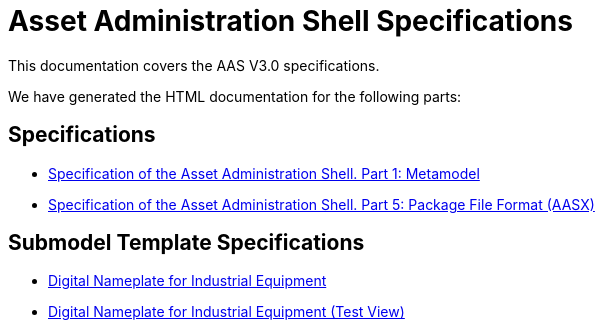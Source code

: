 :stylesheet: style.css
:favicon: ./favicon.png
:nofooter:

= Asset Administration Shell Specifications

This documentation covers the AAS V3.0 specifications.

We have generated the HTML documentation for the following parts:

== Specifications

* link:AASiD_1_Metamodel/index.html[Specification of the Asset Administration Shell. Part 1: Metamodel]
* link:AASiD_5_AASXPackageFileFormat/index.html[Specification of the Asset Administration Shell. Part 5: Package File Format (AASX)]

== Submodel Template Specifications
* link:AAS_Submodel_Templates/Digital_Nameplate/index.html[Digital Nameplate for Industrial Equipment]
* link:AAS_Submodel_Templates/Digital_Nameplate_automatic_adoc/index.html[Digital Nameplate for Industrial Equipment (Test View)]
